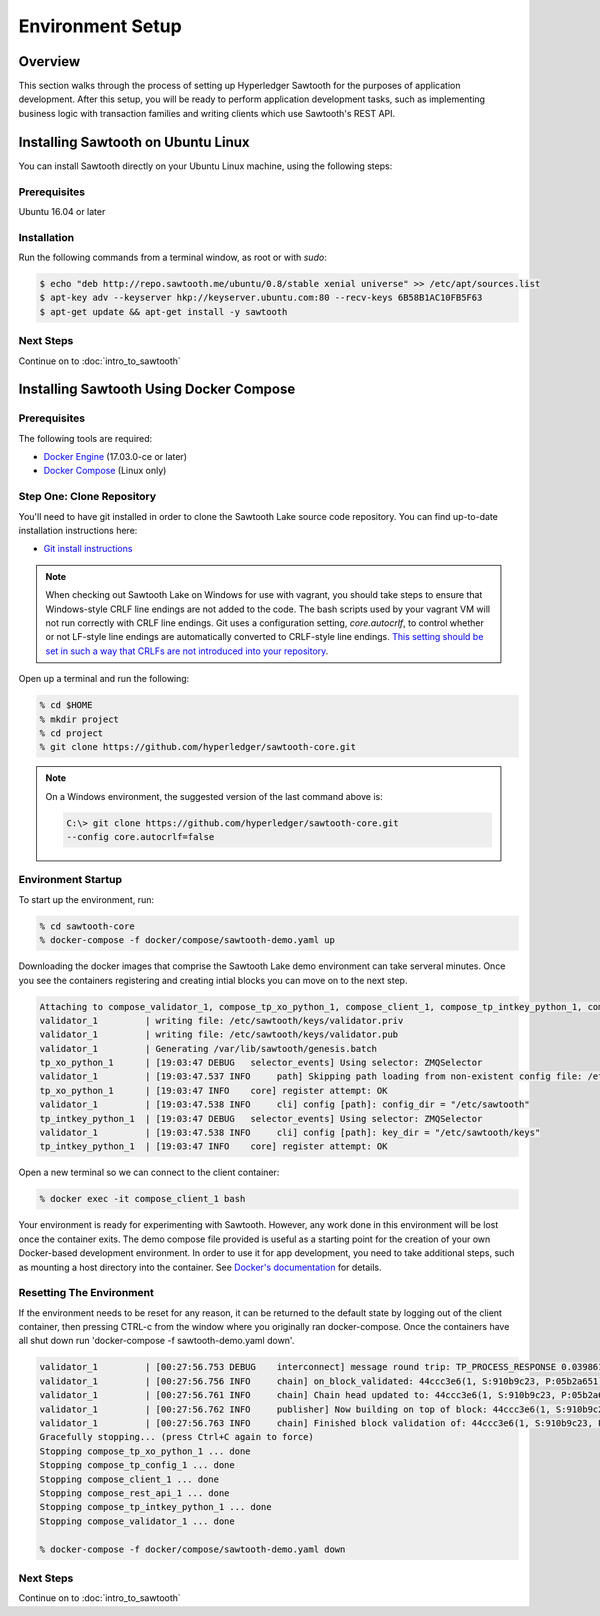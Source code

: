 
.. _environment_setup:

*****************
Environment Setup
*****************

Overview
========

This section walks through the process of setting up Hyperledger Sawtooth for
the purposes of application development.  After this setup, you will be ready
to perform application development tasks, such as implementing business logic
with transaction families and writing clients which use Sawtooth's REST API.

Installing Sawtooth on Ubuntu Linux
===================================

You can install Sawtooth directly on your Ubuntu Linux machine, using the following steps:

Prerequisites
-------------

Ubuntu 16.04 or later


Installation
------------

Run the following commands from a terminal window, as root or with `sudo`:

.. code-block:: console

  $ echo "deb http://repo.sawtooth.me/ubuntu/0.8/stable xenial universe" >> /etc/apt/sources.list
  $ apt-key adv --keyserver hkp://keyserver.ubuntu.com:80 --recv-keys 6B58B1AC10FB5F63
  $ apt-get update && apt-get install -y sawtooth


Next Steps
----------

Continue on to :doc:`intro_to_sawtooth`


Installing Sawtooth Using Docker Compose 
========================================

Prerequisites
-------------

The following tools are required:

* `Docker Engine <https://docs.docker.com/engine/installation/>`_ (17.03.0-ce
  or later)
* `Docker Compose <https://docs.docker.com/compose/install/>`_ (Linux only)


Step One: Clone Repository
--------------------------

You'll need to have git installed in order to clone the Sawtooth Lake source
code repository. You can find up-to-date installation instructions here:

* `Git install instructions <https://git-scm.com/book/en/v2/Getting-Started-Installing-Git>`_

.. note:: 

  When checking out Sawtooth Lake on Windows for use with vagrant, you should
  take steps to ensure that Windows-style CRLF line endings are not added to
  the code. The bash scripts used by your vagrant VM will not run correctly 
  with CRLF line endings. Git uses a configuration setting, *core.autocrlf*,
  to control whether or not LF-style line endings are automatically converted
  to CRLF-style line endings. `This setting should be set in such a way that 
  CRLFs are not introduced into your repository 
  <https://git-scm.com/book/en/v2/Customizing-Git-Git-Configuration>`_.

Open up a terminal and run the following:

.. code-block:: console

   % cd $HOME
   % mkdir project
   % cd project
   % git clone https://github.com/hyperledger/sawtooth-core.git

.. note::

  On a Windows environment, the suggested version of the last command
  above is:

  .. code-block:: console

      C:\> git clone https://github.com/hyperledger/sawtooth-core.git
      --config core.autocrlf=false


Environment Startup
-------------------

To start up the environment, run:

.. code-block:: console

  % cd sawtooth-core
  % docker-compose -f docker/compose/sawtooth-demo.yaml up

Downloading the docker images that comprise the Sawtooth Lake demo
environment can take serveral minutes. Once you see the containers
registering and creating intial blocks you can move on to the next step.

.. code-block:: console

  Attaching to compose_validator_1, compose_tp_xo_python_1, compose_client_1, compose_tp_intkey_python_1, compose_tp_config_1, compose_rest_api_1
  validator_1         | writing file: /etc/sawtooth/keys/validator.priv
  validator_1         | writing file: /etc/sawtooth/keys/validator.pub
  validator_1         | Generating /var/lib/sawtooth/genesis.batch
  tp_xo_python_1      | [19:03:47 DEBUG   selector_events] Using selector: ZMQSelector
  validator_1         | [19:03:47.537 INFO     path] Skipping path loading from non-existent config file: /etc/sawtooth/path.toml
  tp_xo_python_1      | [19:03:47 INFO    core] register attempt: OK
  validator_1         | [19:03:47.538 INFO     cli] config [path]: config_dir = "/etc/sawtooth"
  tp_intkey_python_1  | [19:03:47 DEBUG   selector_events] Using selector: ZMQSelector
  validator_1         | [19:03:47.538 INFO     cli] config [path]: key_dir = "/etc/sawtooth/keys"
  tp_intkey_python_1  | [19:03:47 INFO    core] register attempt: OK

Open a new terminal so we can connect to the client container:

.. code-block:: console

  % docker exec -it compose_client_1 bash

Your environment is ready for experimenting with Sawtooth. However, any work
done in this environment will be lost once the container exits. The demo
compose file provided is useful as a starting point for the creation of your
own Docker-based development environment. In order to use it for app
development, you need to take additional steps, such as mounting a host
directory into the container. See `Docker's documentation
<https://docs.docker.com/>`_ for details.


Resetting The Environment
-------------------------

If the environment needs to be reset for any reason, it can be returned to
the default state by logging out of the client container, then pressing
CTRL-c from the window where you originally ran docker-compose. Once the
containers have all shut down run 'docker-compose -f sawtooth-demo.yaml down'.

.. code-block:: console

  validator_1         | [00:27:56.753 DEBUG    interconnect] message round trip: TP_PROCESS_RESPONSE 0.03986167907714844
  validator_1         | [00:27:56.756 INFO     chain] on_block_validated: 44ccc3e6(1, S:910b9c23, P:05b2a651)
  validator_1         | [00:27:56.761 INFO     chain] Chain head updated to: 44ccc3e6(1, S:910b9c23, P:05b2a651)
  validator_1         | [00:27:56.762 INFO     publisher] Now building on top of block: 44ccc3e6(1, S:910b9c23, P:05b2a651)
  validator_1         | [00:27:56.763 INFO     chain] Finished block validation of: 44ccc3e6(1, S:910b9c23, P:05b2a651)
  Gracefully stopping... (press Ctrl+C again to force)
  Stopping compose_tp_xo_python_1 ... done
  Stopping compose_tp_config_1 ... done
  Stopping compose_client_1 ... done
  Stopping compose_rest_api_1 ... done
  Stopping compose_tp_intkey_python_1 ... done
  Stopping compose_validator_1 ... done

  % docker-compose -f docker/compose/sawtooth-demo.yaml down

Next Steps
----------

Continue on to :doc:`intro_to_sawtooth`
